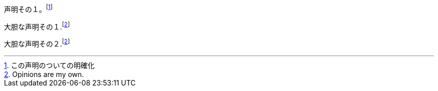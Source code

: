 
// tag::基本[]
声明その１。footnote:[この声明のついての明確化]

大胆な声明その１.footnoteref:[disclaimer, Opinions are my own.]

大胆な声明その２.footnoteref:[disclaimer]
// end::基本[]
